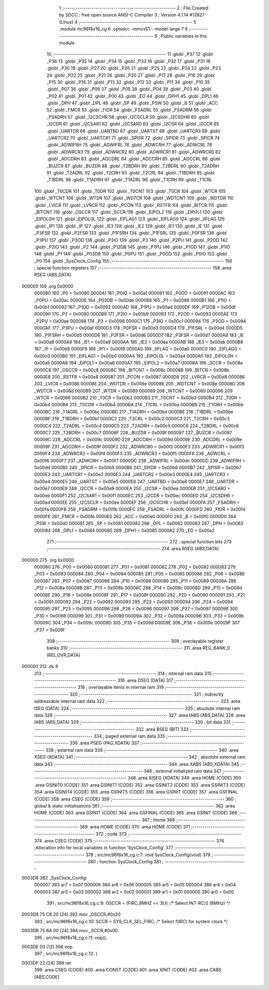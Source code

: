                                       1 ;--------------------------------------------------------
                                      2 ; File Created by SDCC : free open source ANSI-C Compiler
                                      3 ; Version 4.1.14 #12827 (Linux)
                                      4 ;--------------------------------------------------------
                                      5 	.module mc96f8x16_cg
                                      6 	.optsdcc -mmcs51 --model-large
                                      7 	
                                      8 ;--------------------------------------------------------
                                      9 ; Public variables in this module
                                     10 ;--------------------------------------------------------
                                     11 	.globl _P37
                                     12 	.globl _P36
                                     13 	.globl _P35
                                     14 	.globl _P34
                                     15 	.globl _P33
                                     16 	.globl _P32
                                     17 	.globl _P31
                                     18 	.globl _P30
                                     19 	.globl _P27
                                     20 	.globl _P26
                                     21 	.globl _P25
                                     22 	.globl _P24
                                     23 	.globl _P23
                                     24 	.globl _P22
                                     25 	.globl _P21
                                     26 	.globl _P20
                                     27 	.globl _P17
                                     28 	.globl _P16
                                     29 	.globl _P15
                                     30 	.globl _P14
                                     31 	.globl _P13
                                     32 	.globl _P12
                                     33 	.globl _P11
                                     34 	.globl _P10
                                     35 	.globl _P07
                                     36 	.globl _P06
                                     37 	.globl _P05
                                     38 	.globl _P04
                                     39 	.globl _P03
                                     40 	.globl _P02
                                     41 	.globl _P01
                                     42 	.globl _P00
                                     43 	.globl _EO
                                     44 	.globl _DPH1
                                     45 	.globl _DPL1
                                     46 	.globl _DPH
                                     47 	.globl _DPL
                                     48 	.globl _SP
                                     49 	.globl _PSW
                                     50 	.globl _B
                                     51 	.globl _ACC
                                     52 	.globl _FMCR
                                     53 	.globl _FIDR
                                     54 	.globl _FSADRL
                                     55 	.globl _FSADRM
                                     56 	.globl _FSADRH
                                     57 	.globl _I2CSCHR
                                     58 	.globl _I2CSCLR
                                     59 	.globl _I2CSDHR
                                     60 	.globl _I2CDR
                                     61 	.globl _I2CSAR1
                                     62 	.globl _I2CSAR0
                                     63 	.globl _I2CSR
                                     64 	.globl _I2CCR
                                     65 	.globl _UARTDR
                                     66 	.globl _UARTBD
                                     67 	.globl _UARTST
                                     68 	.globl _UARTCR3
                                     69 	.globl _UARTCR2
                                     70 	.globl _UARTCR1
                                     71 	.globl _SPISR
                                     72 	.globl _SPIDR
                                     73 	.globl _SPICR
                                     74 	.globl _ADWIFRH
                                     75 	.globl _ADWIFRL
                                     76 	.globl _ADWCRH
                                     77 	.globl _ADWCRL
                                     78 	.globl _ADWRCR3
                                     79 	.globl _ADWRCR2
                                     80 	.globl _ADWRCR1
                                     81 	.globl _ADWRCR0
                                     82 	.globl _ADCDRH
                                     83 	.globl _ADCDRL
                                     84 	.globl _ADCCRH
                                     85 	.globl _ADCCRL
                                     86 	.globl _BUZCR
                                     87 	.globl _BUZDR
                                     88 	.globl _T2BDRH
                                     89 	.globl _T2BDRL
                                     90 	.globl _T2ADRH
                                     91 	.globl _T2ADRL
                                     92 	.globl _T2CRH
                                     93 	.globl _T2CRL
                                     94 	.globl _T1BDRH
                                     95 	.globl _T1BDRL
                                     96 	.globl _T1ADRH
                                     97 	.globl _T1ADRL
                                     98 	.globl _T1CRH
                                     99 	.globl _T1CRL
                                    100 	.globl _T0CDR
                                    101 	.globl _T0DR
                                    102 	.globl _T0CNT
                                    103 	.globl _T0CR
                                    104 	.globl _WTCR
                                    105 	.globl _WTCNT
                                    106 	.globl _WTDR
                                    107 	.globl _WDTCR
                                    108 	.globl _WDTCNT
                                    109 	.globl _WDTDR
                                    110 	.globl _LVICR
                                    111 	.globl _LVRCR
                                    112 	.globl _PCON
                                    113 	.globl _RSTFR
                                    114 	.globl _BITCR
                                    115 	.globl _BITCNT
                                    116 	.globl _OSCCR
                                    117 	.globl _SCCR
                                    118 	.globl _EIPOL2
                                    119 	.globl _EIPOL1
                                    120 	.globl _EIPOL0H
                                    121 	.globl _EIPOL0L
                                    122 	.globl _EIFLAG1
                                    123 	.globl _EIFLAG0
                                    124 	.globl _IIFLAG
                                    125 	.globl _IP1
                                    126 	.globl _IP
                                    127 	.globl _IE3
                                    128 	.globl _IE2
                                    129 	.globl _IE1
                                    130 	.globl _IE
                                    131 	.globl _P3FSR
                                    132 	.globl _P2FSR
                                    133 	.globl _P1FSRH
                                    134 	.globl _P1FSRL
                                    135 	.globl _P0FSR
                                    136 	.globl _P3PU
                                    137 	.globl _P3OD
                                    138 	.globl _P3IO
                                    139 	.globl _P3
                                    140 	.globl _P2PU
                                    141 	.globl _P2OD
                                    142 	.globl _P2IO
                                    143 	.globl _P2
                                    144 	.globl _P12DB
                                    145 	.globl _P1PU
                                    146 	.globl _P1OD
                                    147 	.globl _P1IO
                                    148 	.globl _P1
                                    149 	.globl _P03DB
                                    150 	.globl _P0PU
                                    151 	.globl _P0OD
                                    152 	.globl _P0IO
                                    153 	.globl _P0
                                    154 	.globl _SysClock_Config
                                    155 ;--------------------------------------------------------
                                    156 ; special function registers
                                    157 ;--------------------------------------------------------
                                    158 	.area RSEG    (ABS,DATA)
      000000                        159 	.org 0x0000
                           000080   160 _P0	=	0x0080
                           0000A1   161 _P0IO	=	0x00a1
                           000091   162 _P0OD	=	0x0091
                           0000AC   163 _P0PU	=	0x00ac
                           0000DE   164 _P03DB	=	0x00de
                           000088   165 _P1	=	0x0088
                           0000B1   166 _P1IO	=	0x00b1
                           000092   167 _P1OD	=	0x0092
                           0000AD   168 _P1PU	=	0x00ad
                           0000DF   169 _P12DB	=	0x00df
                           000090   170 _P2	=	0x0090
                           0000B9   171 _P2IO	=	0x00b9
                           000093   172 _P2OD	=	0x0093
                           0000AE   173 _P2PU	=	0x00ae
                           000098   174 _P3	=	0x0098
                           0000C1   175 _P3IO	=	0x00c1
                           000094   176 _P3OD	=	0x0094
                           0000AF   177 _P3PU	=	0x00af
                           0000D3   178 _P0FSR	=	0x00d3
                           0000D4   179 _P1FSRL	=	0x00d4
                           0000D5   180 _P1FSRH	=	0x00d5
                           0000D6   181 _P2FSR	=	0x00d6
                           0000D7   182 _P3FSR	=	0x00d7
                           0000A8   183 _IE	=	0x00a8
                           0000A9   184 _IE1	=	0x00a9
                           0000AA   185 _IE2	=	0x00aa
                           0000AB   186 _IE3	=	0x00ab
                           0000B8   187 _IP	=	0x00b8
                           0000F8   188 _IP1	=	0x00f8
                           0000A0   189 _IIFLAG	=	0x00a0
                           0000C0   190 _EIFLAG0	=	0x00c0
                           0000B0   191 _EIFLAG1	=	0x00b0
                           0000A4   192 _EIPOL0L	=	0x00a4
                           0000A5   193 _EIPOL0H	=	0x00a5
                           0000A6   194 _EIPOL1	=	0x00a6
                           0000A7   195 _EIPOL2	=	0x00a7
                           00008A   196 _SCCR	=	0x008a
                           0000C8   197 _OSCCR	=	0x00c8
                           00008C   198 _BITCNT	=	0x008c
                           00008B   199 _BITCR	=	0x008b
                           0000E8   200 _RSTFR	=	0x00e8
                           000087   201 _PCON	=	0x0087
                           0000D8   202 _LVRCR	=	0x00d8
                           000086   203 _LVICR	=	0x0086
                           00008E   204 _WDTDR	=	0x008e
                           00008E   205 _WDTCNT	=	0x008e
                           00008D   206 _WDTCR	=	0x008d
                           000089   207 _WTDR	=	0x0089
                           000089   208 _WTCNT	=	0x0089
                           000096   209 _WTCR	=	0x0096
                           0000B2   210 _T0CR	=	0x00b2
                           0000B3   211 _T0CNT	=	0x00b3
                           0000B4   212 _T0DR	=	0x00b4
                           0000B4   213 _T0CDR	=	0x00b4
                           0000BA   214 _T1CRL	=	0x00ba
                           0000BB   215 _T1CRH	=	0x00bb
                           0000BC   216 _T1ADRL	=	0x00bc
                           0000BD   217 _T1ADRH	=	0x00bd
                           0000BE   218 _T1BDRL	=	0x00be
                           0000BF   219 _T1BDRH	=	0x00bf
                           0000C2   220 _T2CRL	=	0x00c2
                           0000C3   221 _T2CRH	=	0x00c3
                           0000C4   222 _T2ADRL	=	0x00c4
                           0000C5   223 _T2ADRH	=	0x00c5
                           0000C6   224 _T2BDRL	=	0x00c6
                           0000C7   225 _T2BDRH	=	0x00c7
                           00008F   226 _BUZDR	=	0x008f
                           000097   227 _BUZCR	=	0x0097
                           00009C   228 _ADCCRL	=	0x009c
                           00009D   229 _ADCCRH	=	0x009d
                           00009E   230 _ADCDRL	=	0x009e
                           00009F   231 _ADCDRH	=	0x009f
                           0000F2   232 _ADWRCR0	=	0x00f2
                           0000F3   233 _ADWRCR1	=	0x00f3
                           0000F4   234 _ADWRCR2	=	0x00f4
                           0000F5   235 _ADWRCR3	=	0x00f5
                           0000F6   236 _ADWCRL	=	0x00f6
                           0000F7   237 _ADWCRH	=	0x00f7
                           0000DC   238 _ADWIFRL	=	0x00dc
                           0000DD   239 _ADWIFRH	=	0x00dd
                           0000B5   240 _SPICR	=	0x00b5
                           0000B6   241 _SPIDR	=	0x00b6
                           0000B7   242 _SPISR	=	0x00b7
                           0000E2   243 _UARTCR1	=	0x00e2
                           0000E3   244 _UARTCR2	=	0x00e3
                           0000E4   245 _UARTCR3	=	0x00e4
                           0000E5   246 _UARTST	=	0x00e5
                           0000E6   247 _UARTBD	=	0x00e6
                           0000E7   248 _UARTDR	=	0x00e7
                           0000E9   249 _I2CCR	=	0x00e9
                           0000EA   250 _I2CSR	=	0x00ea
                           0000EB   251 _I2CSAR0	=	0x00eb
                           0000F1   252 _I2CSAR1	=	0x00f1
                           0000EC   253 _I2CDR	=	0x00ec
                           0000ED   254 _I2CSDHR	=	0x00ed
                           0000EE   255 _I2CSCLR	=	0x00ee
                           0000EF   256 _I2CSCHR	=	0x00ef
                           0000FA   257 _FSADRH	=	0x00fa
                           0000FB   258 _FSADRM	=	0x00fb
                           0000FC   259 _FSADRL	=	0x00fc
                           0000FD   260 _FIDR	=	0x00fd
                           0000FE   261 _FMCR	=	0x00fe
                           0000E0   262 _ACC	=	0x00e0
                           0000F0   263 _B	=	0x00f0
                           0000D0   264 _PSW	=	0x00d0
                           000081   265 _SP	=	0x0081
                           000082   266 _DPL	=	0x0082
                           000083   267 _DPH	=	0x0083
                           000084   268 _DPL1	=	0x0084
                           000085   269 _DPH1	=	0x0085
                           0000A2   270 _EO	=	0x00a2
                                    271 ;--------------------------------------------------------
                                    272 ; special function bits
                                    273 ;--------------------------------------------------------
                                    274 	.area RSEG    (ABS,DATA)
      000000                        275 	.org 0x0000
                           000080   276 _P00	=	0x0080
                           000081   277 _P01	=	0x0081
                           000082   278 _P02	=	0x0082
                           000083   279 _P03	=	0x0083
                           000084   280 _P04	=	0x0084
                           000085   281 _P05	=	0x0085
                           000086   282 _P06	=	0x0086
                           000087   283 _P07	=	0x0087
                           000088   284 _P10	=	0x0088
                           000089   285 _P11	=	0x0089
                           00008A   286 _P12	=	0x008a
                           00008B   287 _P13	=	0x008b
                           00008C   288 _P14	=	0x008c
                           00008D   289 _P15	=	0x008d
                           00008E   290 _P16	=	0x008e
                           00008F   291 _P17	=	0x008f
                           000090   292 _P20	=	0x0090
                           000091   293 _P21	=	0x0091
                           000092   294 _P22	=	0x0092
                           000093   295 _P23	=	0x0093
                           000094   296 _P24	=	0x0094
                           000095   297 _P25	=	0x0095
                           000096   298 _P26	=	0x0096
                           000097   299 _P27	=	0x0097
                           000098   300 _P30	=	0x0098
                           000099   301 _P31	=	0x0099
                           00009A   302 _P32	=	0x009a
                           00009B   303 _P33	=	0x009b
                           00009C   304 _P34	=	0x009c
                           00009D   305 _P35	=	0x009d
                           00009E   306 _P36	=	0x009e
                           00009F   307 _P37	=	0x009f
                                    308 ;--------------------------------------------------------
                                    309 ; overlayable register banks
                                    310 ;--------------------------------------------------------
                                    311 	.area REG_BANK_0	(REL,OVR,DATA)
      000000                        312 	.ds 8
                                    313 ;--------------------------------------------------------
                                    314 ; internal ram data
                                    315 ;--------------------------------------------------------
                                    316 	.area DSEG    (DATA)
                                    317 ;--------------------------------------------------------
                                    318 ; overlayable items in internal ram 
                                    319 ;--------------------------------------------------------
                                    320 ;--------------------------------------------------------
                                    321 ; indirectly addressable internal ram data
                                    322 ;--------------------------------------------------------
                                    323 	.area ISEG    (DATA)
                                    324 ;--------------------------------------------------------
                                    325 ; absolute internal ram data
                                    326 ;--------------------------------------------------------
                                    327 	.area IABS    (ABS,DATA)
                                    328 	.area IABS    (ABS,DATA)
                                    329 ;--------------------------------------------------------
                                    330 ; bit data
                                    331 ;--------------------------------------------------------
                                    332 	.area BSEG    (BIT)
                                    333 ;--------------------------------------------------------
                                    334 ; paged external ram data
                                    335 ;--------------------------------------------------------
                                    336 	.area PSEG    (PAG,XDATA)
                                    337 ;--------------------------------------------------------
                                    338 ; external ram data
                                    339 ;--------------------------------------------------------
                                    340 	.area XSEG    (XDATA)
                                    341 ;--------------------------------------------------------
                                    342 ; absolute external ram data
                                    343 ;--------------------------------------------------------
                                    344 	.area XABS    (ABS,XDATA)
                                    345 ;--------------------------------------------------------
                                    346 ; external initialized ram data
                                    347 ;--------------------------------------------------------
                                    348 	.area XISEG   (XDATA)
                                    349 	.area HOME    (CODE)
                                    350 	.area GSINIT0 (CODE)
                                    351 	.area GSINIT1 (CODE)
                                    352 	.area GSINIT2 (CODE)
                                    353 	.area GSINIT3 (CODE)
                                    354 	.area GSINIT4 (CODE)
                                    355 	.area GSINIT5 (CODE)
                                    356 	.area GSINIT  (CODE)
                                    357 	.area GSFINAL (CODE)
                                    358 	.area CSEG    (CODE)
                                    359 ;--------------------------------------------------------
                                    360 ; global & static initialisations
                                    361 ;--------------------------------------------------------
                                    362 	.area HOME    (CODE)
                                    363 	.area GSINIT  (CODE)
                                    364 	.area GSFINAL (CODE)
                                    365 	.area GSINIT  (CODE)
                                    366 ;--------------------------------------------------------
                                    367 ; Home
                                    368 ;--------------------------------------------------------
                                    369 	.area HOME    (CODE)
                                    370 	.area HOME    (CODE)
                                    371 ;--------------------------------------------------------
                                    372 ; code
                                    373 ;--------------------------------------------------------
                                    374 	.area CSEG    (CODE)
                                    375 ;------------------------------------------------------------
                                    376 ;Allocation info for local variables in function 'SysClock_Config'
                                    377 ;------------------------------------------------------------
                                    378 ;	src/mc96f8x16_cg.c:7: void SysClock_Config(void)
                                    379 ;	-----------------------------------------
                                    380 ;	 function SysClock_Config
                                    381 ;	-----------------------------------------
      0003D8                        382 _SysClock_Config:
                           000007   383 	ar7 = 0x07
                           000006   384 	ar6 = 0x06
                           000005   385 	ar5 = 0x05
                           000004   386 	ar4 = 0x04
                           000003   387 	ar3 = 0x03
                           000002   388 	ar2 = 0x02
                           000001   389 	ar1 = 0x01
                           000000   390 	ar0 = 0x00
                                    391 ;	src/mc96f8x16_cg.c:9: OSCCR = (FIRC_8MHZ << 3U); /* Select INT-RC/2 (8MHz) */
      0003D8 75 C8 20         [24]  392 	mov	_OSCCR,#0x20
                                    393 ;	src/mc96f8x16_cg.c:10: SCCR = SYS_CLK_SEL_FIRC;    /* Select f(IRC) for system clock */
      0003DB 75 8A 00         [24]  394 	mov	_SCCR,#0x00
                                    395 ;	src/mc96f8x16_cg.c:11: nop();
      0003DE 00               [12]  396 	nop 
                                    397 ;	src/mc96f8x16_cg.c:12: }
      0003DF 22               [24]  398 	ret
                                    399 	.area CSEG    (CODE)
                                    400 	.area CONST   (CODE)
                                    401 	.area XINIT   (CODE)
                                    402 	.area CABS    (ABS,CODE)
